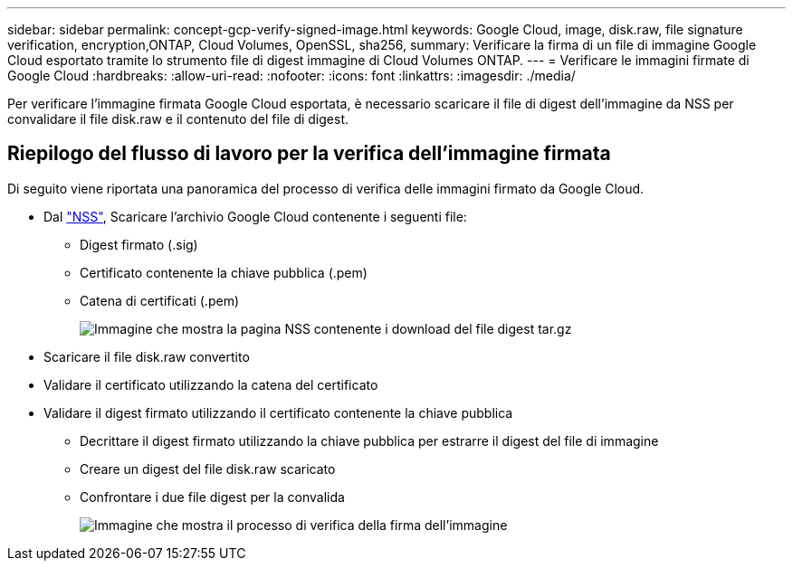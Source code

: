 ---
sidebar: sidebar 
permalink: concept-gcp-verify-signed-image.html 
keywords: Google Cloud, image, disk.raw, file signature verification, encryption,ONTAP, Cloud Volumes, OpenSSL, sha256, 
summary: Verificare la firma di un file di immagine Google Cloud esportato tramite lo strumento file di digest immagine di Cloud Volumes ONTAP. 
---
= Verificare le immagini firmate di Google Cloud
:hardbreaks:
:allow-uri-read: 
:nofooter: 
:icons: font
:linkattrs: 
:imagesdir: ./media/


[role="lead"]
Per verificare l'immagine firmata Google Cloud esportata, è necessario scaricare il file di digest dell'immagine da NSS per convalidare il file disk.raw e il contenuto del file di digest.



== Riepilogo del flusso di lavoro per la verifica dell'immagine firmata

Di seguito viene riportata una panoramica del processo di verifica delle immagini firmato da Google Cloud.

* Dal https://mysupport.netapp.com/site/products/all/details/cloud-volumes-ontap/downloads-tab["NSS"^], Scaricare l'archivio Google Cloud contenente i seguenti file:
+
** Digest firmato (.sig)
** Certificato contenente la chiave pubblica (.pem)
** Catena di certificati (.pem)
+
image:screenshot_cloud_volumes_ontap_tar.gz.png["Immagine che mostra la pagina NSS contenente i download del file digest tar.gz"]



* Scaricare il file disk.raw convertito
* Validare il certificato utilizzando la catena del certificato
* Validare il digest firmato utilizzando il certificato contenente la chiave pubblica
+
** Decrittare il digest firmato utilizzando la chiave pubblica per estrarre il digest del file di immagine
** Creare un digest del file disk.raw scaricato
** Confrontare i due file digest per la convalida
+
image:graphic_azure_check_signature.png["Immagine che mostra il processo di verifica della firma dell'immagine"]




